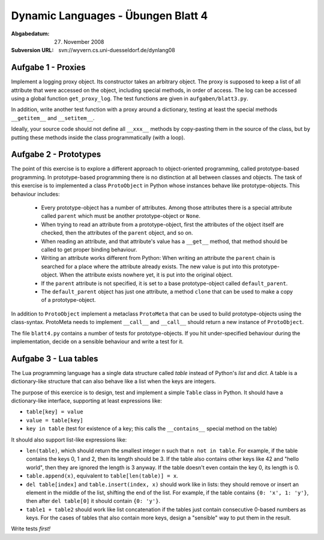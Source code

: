 =======================================
Dynamic Languages - Übungen Blatt 4
=======================================

:Abgabedatum: 27. November 2008
:Subversion URL: svn://wyvern.cs.uni-duesseldorf.de/dynlang08

Aufgabe 1 - Proxies
-------------------

Implement a logging proxy object. Its constructor takes an arbitrary
object. The proxy is supposed to keep a list of all attribute that were
accessed on the object, including special methods, in order of access.
The log can be accessed using a global function ``get_proxy_log``. The
test functions are given in ``aufgaben/blatt3.py``.

In addition, write another test function with a proxy around a
dictionary, testing at least the special methods ``__getitem__`` and
``__setitem__``.

Ideally, your source code should not define all ``__xxx__`` methods by
copy-pasting them in the source of the class, but by putting these
methods inside the class programmatically (with a loop).



Aufgabe 2 - Prototypes
----------------------

The point of this exercise is to explore a different approach to object-oriented
programming, called prototype-based programming. In prototype-based programming
there is no distinction at all between classes and objects. The task of this
exercise is to implemented a class ``ProtoObject`` in Python whose instances
behave like prototype-objects. This behaviour includes:

 - Every prototype-object has a number of attributes. Among those attributes
   there is a special attribute called ``parent`` which must be another
   prototype-object or ``None``.

 - When trying to read an attribute from a prototype-object, first the
   attributes of the object itself are checked, then the attributes of the
   ``parent`` object, and so on.

 - When reading an attribute, and that attribute's value has a ``__get__``
   method, that method should be called to get proper binding behaviour.

 - Writing an attribute works different from Python: When writing an attribute
   the ``parent`` chain is searched for a place where the attribute already
   exists. The new value is put into this prototype-object. When the attribute
   exists nowhere yet, it is put into the original object.

 - If the ``parent`` attribute is not specified, it is set to a base
   prototype-object called ``default_parent``.

 - The ``default_parent`` object has just one attribute, a method ``clone`` that
   can be used to make a copy of a prototype-object.


In addition to ``ProtoObject`` implement a metaclass ``ProtoMeta`` that can be
used to build prototype-objects using the class-syntax. ProtoMeta needs to
implement ``__call__`` and ``__call__`` should return a new instance of
``ProtoObject``.

The file ``blatt4.py`` contains a number of tests for prototype-objects. If you
hit under-specified behaviour during the implementation, decide on a sensible
behaviour and write a test for it.


Aufgabe 3 - Lua tables
----------------------

The Lua programming language has a single data structure called *table*
instead of Python's *list* and *dict*.  A table is a dictionary-like
structure that can also behave like a list when the keys are integers.

The purpose of this exercice is to design, test and implement a simple
``Table`` class in Python.  It should have a dictionary-like interface,
supporting at least expressions like:

* ``table[key] = value``

* ``value = table[key]``

* ``key in table`` (test for existence of a key; this calls the
  ``__contains__`` special method on the table)

It should also support list-like expressions like:

* ``len(table)``, which should return the smallest integer ``n`` such
  that ``n not in table``.  For example, if the table contains the keys
  0, 1 and 2, then its length should be 3.  If the table also contains
  other keys like 42 and "hello world", then they are ignored the length
  is 3 anyway.  If the table doesn't even contain the key 0, its length
  is 0.

* ``table.append(x)``, equivalent to ``table[len(table)] = x``.

* ``del table[index]`` and ``table.insert(index, x)`` should work like
  in lists: they should remove or insert an element in the middle of
  the list, shifting the end of the list.  For example, if the table
  contains ``{0: 'x', 1: 'y'}``, then after ``del table[0]`` it
  should contain ``{0: 'y'}``.

* ``table1 + table2`` should work like list concatenation if the tables
  just contain consecutive 0-based numbers as keys.  For the cases of
  tables that also contain more keys, design a "sensible" way to put
  them in the result.

Write tests *first!*
